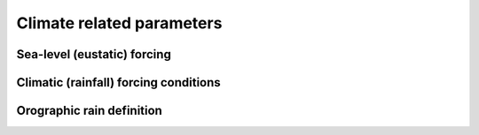 .. _optfile1:


=================================
Climate related parameters
=================================
      
Sea-level (eustatic) forcing
-----------------------------

.. grid:: 1
    :padding: 3

    .. grid-item-card::  
                
        **Declaration example**:

        .. code:: python

            sea:
                position: 0.
                curve: 'data/sealevel.csv'


        The sea-level declaration is defined with 2 optional parameters:

        a. the relative sea-level ``position`` in meters (optional),
        b. a sea-level ``curve`` *e.g.* a file containing 2 columns (time and sea-level position).


Climatic (rainfall) forcing conditions
----------------------------------------

.. grid:: 1
    :padding: 3

    .. grid-item-card::  
        
        **Declaration example**:

        .. code:: python

            climate:
                - start: -20000000.
                map: ['input8/rain20Ma','r']
                - start: -15000000.
                uniform: 1.


        The climatic forcing is defined in a similar fashion as the tectonic one with again a sequence of events by a starting time (``start``) and either an uniform rainfall over the entire mesh (``uniform``) or with a precipitation mesh ``map``. The rainfall values have to be in metres per year.

Orographic rain definition
---------------------------

.. grid:: 1
    :padding: 3

    .. grid-item-card::  
        
        **Declaration example**:

        .. code:: python

            orography:
                latitude: 40.0  
                wind_speed: 10.0 
                wind_dir: 0 
                nm: 0.005 
                env_lapse_rate: -4
                moist_lapse_rate: -7 
                ref_density: 7.4e-3 
                hw:  5000 
                conv_time: 1000. 
                fall_time: 1000. 
                oro_precip_base: 7.0 
                oro_precip_min: 0.01
                rainfall_frequency: 1 
            
        This part of the input file define the parameters for the orographic rain:

        a. ``latitude``: average latitude used to compute the Coriolis factors [degrees btw -90 and 90]; default 0
        b. ``wind_speed``: wind speed in m/s; default 10
        c. ``wind_dir``: wind direction [0: north, 270: west]; default 0
        d. ``nm``: moist stability frequency [1/s]; default 0.01
        e. ``env_lapse_rate``: environmental lapse rate [degrees Celsius/km]; default -4.0
        f. ``moist_lapse_rate``: moist adiabatic lapse rate [degrees Celsius/km]; default -7.0
        g. ``ref_density``: reference saturation water vapor density [kg/m^3]; default 7.4e-3
        h. ``hw``:  water vapor scale height [m]; default 3400
        i. ``conv_time``: cloud water to hydrometeor conversion time [s]; default 1000
        j. ``fall_time``: hydrometeor fallout time [s]; default 1000
        k. ``oro_precip_base``: non-orographic, uniform precipitation rate [mm/h]; default 7.
        l. ``oro_precip_min``: minimum precipitation [mm/h] when precipitation rate <= 0; default 0.01
        m. ``rainfall_frequency``: number of storm of 1 hour duration per day; default 1